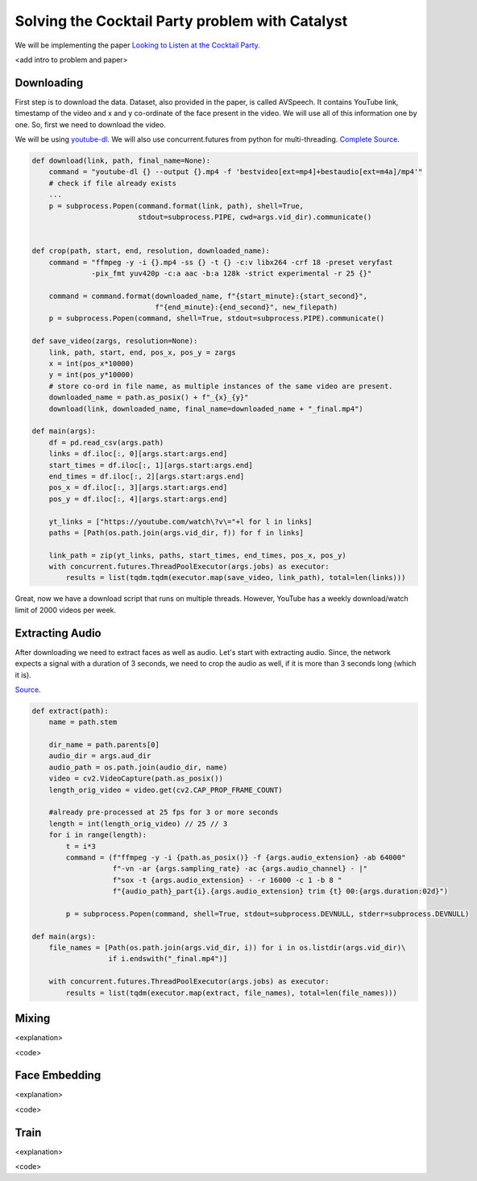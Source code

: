 Solving the Cocktail Party problem with Catalyst
==============================================================================

We will be implementing the paper `Looking to Listen at the Cocktail Party.`_

<add intro to problem and paper>

.. _Looking to Listen at the Cocktail Party.: https://arxiv.org/abs/1804.03619

Downloading
------------------------------------------------

First step is to download the data. Dataset, also provided in the paper, is called AVSpeech. It contains YouTube link, timestamp of the video and x and y co-ordinate of the face present in the video. We will use all of this information one by one. So, first we need to download the video.

We will be using `youtube-dl.`_ We will also use concurrent.futures from python for multi-threading.
`Complete Source <https://github.com/vitrioil/Speech-Separation/blob/master/src/loader/download.py>`_.

.. _youtube-dl.: https://github.com/ytdl-org/youtube-dl

.. code-block:: python


        def download(link, path, final_name=None):
            command = "youtube-dl {} --output {}.mp4 -f 'bestvideo[ext=mp4]+bestaudio[ext=m4a]/mp4'"
            # check if file already exists
            ...
            p = subprocess.Popen(command.format(link, path), shell=True,
                                 stdout=subprocess.PIPE, cwd=args.vid_dir).communicate()


        def crop(path, start, end, resolution, downloaded_name):
            command = "ffmpeg -y -i {}.mp4 -ss {} -t {} -c:v libx264 -crf 18 -preset veryfast
                      -pix_fmt yuv420p -c:a aac -b:a 128k -strict experimental -r 25 {}"

            command = command.format(downloaded_name, f"{start_minute}:{start_second}",
                                     f"{end_minute}:{end_second}", new_filepath)
            p = subprocess.Popen(command, shell=True, stdout=subprocess.PIPE).communicate()

        def save_video(zargs, resolution=None):
            link, path, start, end, pos_x, pos_y = zargs
            x = int(pos_x*10000)
            y = int(pos_y*10000)
            # store co-ord in file name, as multiple instances of the same video are present.
            downloaded_name = path.as_posix() + f"_{x}_{y}"
            download(link, downloaded_name, final_name=downloaded_name + "_final.mp4")

        def main(args):
            df = pd.read_csv(args.path)
            links = df.iloc[:, 0][args.start:args.end]
            start_times = df.iloc[:, 1][args.start:args.end]
            end_times = df.iloc[:, 2][args.start:args.end]
            pos_x = df.iloc[:, 3][args.start:args.end]
            pos_y = df.iloc[:, 4][args.start:args.end]

            yt_links = ["https://youtube.com/watch\?v\="+l for l in links]
            paths = [Path(os.path.join(args.vid_dir, f)) for f in links]

            link_path = zip(yt_links, paths, start_times, end_times, pos_x, pos_y)
            with concurrent.futures.ThreadPoolExecutor(args.jobs) as executor:
                results = list(tqdm.tqdm(executor.map(save_video, link_path), total=len(links)))

Great, now we have a download script that runs on multiple threads. However, YouTube has a weekly download/watch limit of 2000 videos per week.

Extracting Audio
------------------------------------------------
After downloading we need to extract faces as well as audio. Let's start with extracting audio.
Since, the network expects a signal with a duration of 3 seconds, we need to crop the audio as well, if it is more than 3 seconds long (which it is).

`Source <https://github.com/vitrioil/Speech-Separation/blob/master/src/loader/extract_audio.py>`_.

.. code-block:: python

        def extract(path):
            name = path.stem

            dir_name = path.parents[0]
            audio_dir = args.aud_dir
            audio_path = os.path.join(audio_dir, name)
            video = cv2.VideoCapture(path.as_posix())
            length_orig_video = video.get(cv2.CAP_PROP_FRAME_COUNT)

            #already pre-processed at 25 fps for 3 or more seconds
            length = int(length_orig_video) // 25 // 3
            for i in range(length):
                t = i*3
                command = (f"ffmpeg -y -i {path.as_posix()} -f {args.audio_extension} -ab 64000"
                           f"-vn -ar {args.sampling_rate} -ac {args.audio_channel} - |"
                           f"sox -t {args.audio_extension} - -r 16000 -c 1 -b 8 "
                           f"{audio_path}_part{i}.{args.audio_extension} trim {t} 00:{args.duration:02d}")

                p = subprocess.Popen(command, shell=True, stdout=subprocess.DEVNULL, stderr=subprocess.DEVNULL)

        def main(args):
            file_names = [Path(os.path.join(args.vid_dir, i)) for i in os.listdir(args.vid_dir)\
                          if i.endswith("_final.mp4")]

            with concurrent.futures.ThreadPoolExecutor(args.jobs) as executor:
                results = list(tqdm(executor.map(extract, file_names), total=len(file_names)))

Mixing
------------------------------------------------
<explanation>

<code>

Face Embedding
------------------------------------------------
<explanation>

<code>

Train
------------------------------------------------
<explanation>

<code>
